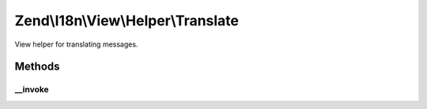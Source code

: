 .. I18n/View/Helper/Translate.php generated using docpx on 01/30/13 03:32am


Zend\\I18n\\View\\Helper\\Translate
===================================

View helper for translating messages.

Methods
+++++++

__invoke
--------

.. function:: __invoke()


    Translate a message.

    :param string: 
    :param string: 
    :param string: 

    :rtype: string 

    :throws: Exception\RuntimeException 



